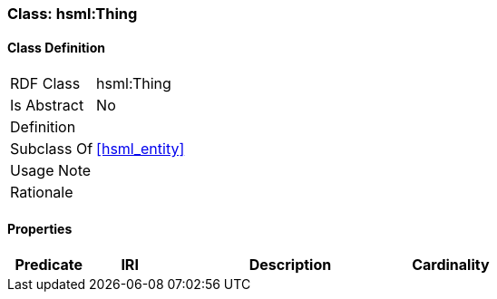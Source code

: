 [[hsml-thing]]
=== Class: hsml:Thing




[[hsml-thing-class]]
==== Class Definition

[cols="1,3"]
|===

| RDF Class
| hsml:Thing
| Is Abstract
| No

| Definition
| 

| Subclass Of
| <<hsml_entity>>

| Usage Note
| 

| Rationale
| 
|===

[[hsml-thing-props]]
==== Properties

[cols="1,1,3,1",options="header"]
|===
| Predicate             | IRI                                                             | Description                                                                                           | Cardinality


|===